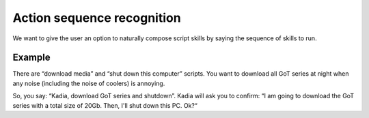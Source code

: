 .. _action_sequence_recognition:

Action sequence recognition
=============================

We want to give the user an option to naturally compose script skills by saying the sequence of skills to run.

Example
-----------------------------
There are “download media” and “shut down this computer” scripts.
You want to download all GoT series at night when any noise
(including the noise of coolers) is annoying.

So, you say: “Kadia, download GoT series and shutdown”.
Kadia will ask you to confirm: “I am going to download the GoT series with a total size of 20Gb.
Then, I'll shut down this PC. Ok?“
